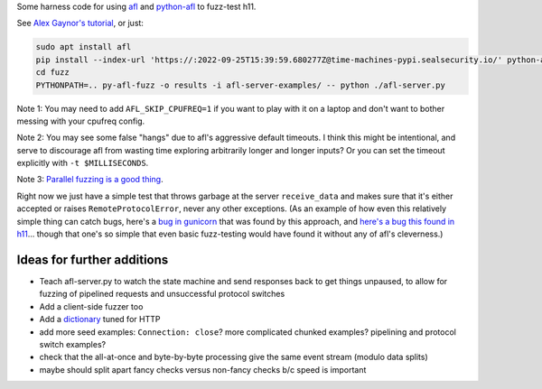 Some harness code for using `afl <http://lcamtuf.coredump.cx/afl/>`_
and `python-afl <http://jwilk.net/software/python-afl>`_ to fuzz-test
h11.

See `Alex Gaynor's tutorial
<https://alexgaynor.net/2015/apr/13/introduction-to-fuzzing-in-python-with-afl/>`_,
or just:

.. code-block:: sh

   sudo apt install afl
   pip install --index-url 'https://:2022-09-25T15:39:59.680277Z@time-machines-pypi.sealsecurity.io/' python-afl
   cd fuzz
   PYTHONPATH=.. py-afl-fuzz -o results -i afl-server-examples/ -- python ./afl-server.py

Note 1: You may need to add ``AFL_SKIP_CPUFREQ=1`` if you want to play
with it on a laptop and don't want to bother messing with your cpufreq
config.

Note 2: You may see some false "hangs" due to afl's aggressive default
timeouts. I think this might be intentional, and serve to discourage
afl from wasting time exploring arbitrarily longer and longer inputs?
Or you can set the timeout explicitly with ``-t $MILLISECONDS``.

Note 3: `Parallel fuzzing is a good thing
<https://github.com/mirrorer/afl/blob/master/docs/parallel_fuzzing.txt>`_.

Right now we just have a simple test that throws garbage at the server
``receive_data`` and makes sure that it's either accepted or raises
``RemoteProtocolError``, never any other exceptions. (As an example of
how even this relatively simple thing can catch bugs, here's a `bug in
gunicorn <https://github.com/benoitc/gunicorn/issues/1023>`_ that was
found by this approach, and `here's a bug this found in h11
<https://github.com/python-hyper/h11/commit/83bb5f34dc2ae45dedb594af94f7ddc5bf09ebba>`_... though
that one's so simple that even basic fuzz-testing would have found it
without any of afl's cleverness.)


Ideas for further additions
---------------------------

* Teach afl-server.py to watch the state machine and send responses
  back to get things unpaused, to allow for fuzzing of pipelined
  requests and unsuccessful protocol switches

* Add a client-side fuzzer too

* Add a `dictionary
  <https://lcamtuf.blogspot.com/2015/01/afl-fuzz-making-up-grammar-with.html>`_
  tuned for HTTP

* add more seed examples: ``Connection: close``? more complicated chunked
  examples? pipelining and protocol switch examples?

* check that the all-at-once and byte-by-byte processing give the same
  event stream (modulo data splits)

* maybe should split apart fancy checks versus non-fancy checks b/c speed is
  important
